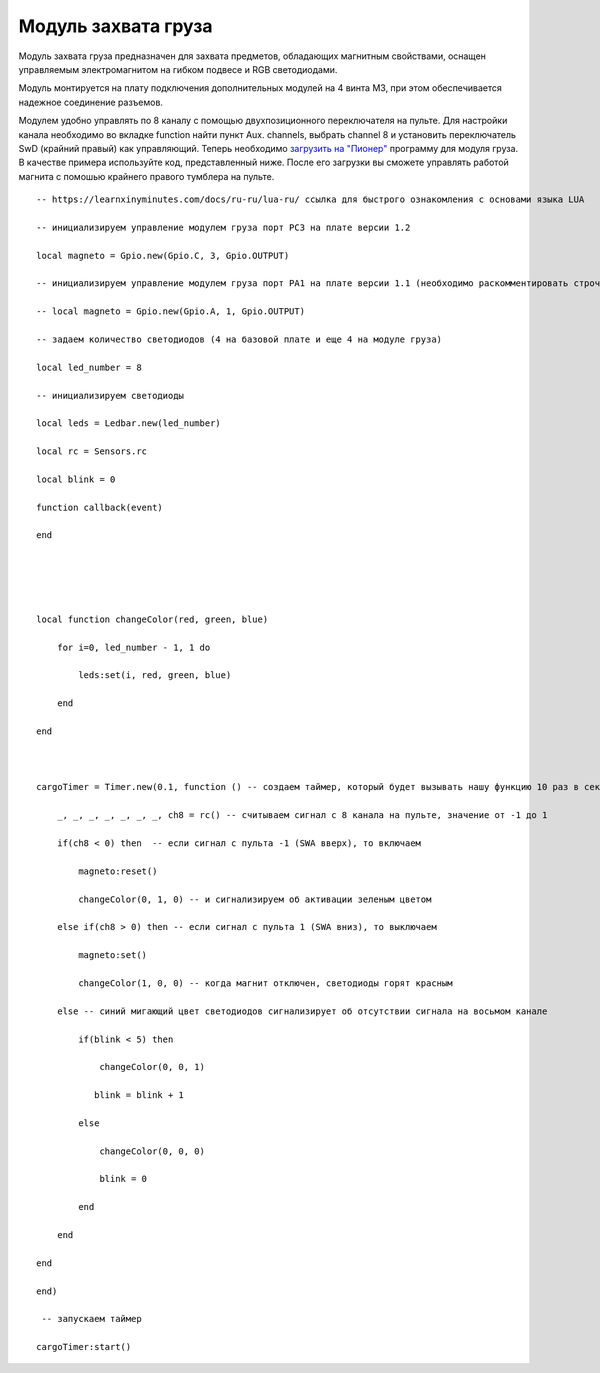 Модуль захвата груза
====================

.. image:: /_static/images/cargo_module.png
	:align: center

Модуль захвата груза предназначен для  захвата предметов, обладающих магнитным свойствами, оснащен управляемым электромагнитом на гибком подвесе и RGB светодиодами.

Модуль монтируется на плату подключения дополнительных модулей на 4 винта М3, при этом обеспечивается надежное соединение разъемов.

Модулем удобно управлять по 8 каналу с помощью двухпозиционного переключателя на пульте. Для настройки канала необходимо во вкладке function найти пункт Aux. channels, выбрать channel 8 и установить переключатель SwD (крайний правый) как управляющий. 
Теперь необходимо `загрузить на "Пионер"`_ программу для модуля груза. В качестве примера используйте код, представленный ниже. После его загрузки вы сможете управлять работой магнита с помошью крайнего правого тумблера на пульте.

.. _загрузить на "Пионер": pioneer_station_upload.html 

::

    -- https://learnxinyminutes.com/docs/ru-ru/lua-ru/ ссылка для быстрого ознакомления с основами языка LUA

    -- инициализируем управление модулем груза порт PC3 на плате версии 1.2

    local magneto = Gpio.new(Gpio.C, 3, Gpio.OUTPUT)

    -- инициализируем управление модулем груза порт PA1 на плате версии 1.1 (необходимо раскомментировать строчку ниже и закомментировать строчку выше)

    -- local magneto = Gpio.new(Gpio.A, 1, Gpio.OUTPUT)

    -- задаем количество светодиодов (4 на базовой плате и еще 4 на модуле груза)

    local led_number = 8

    -- инициализируем светодиоды

    local leds = Ledbar.new(led_number)

    local rc = Sensors.rc

    local blink = 0

    function callback(event)

    end





    local function changeColor(red, green, blue)

        for i=0, led_number - 1, 1 do

            leds:set(i, red, green, blue)

        end

    end



    cargoTimer = Timer.new(0.1, function () -- создаем таймер, который будет вызывать нашу функцию 10 раз в секунуду

        _, _, _, _, _, _, _, ch8 = rc() -- считываем сигнал с 8 канала на пульте, значение от -1 до 1

        if(ch8 < 0) then  -- если сигнал с пульта -1 (SWA вверх), то включаем

            magneto:reset()

            changeColor(0, 1, 0) -- и сигнализируем об активации зеленым цветом

        else if(ch8 > 0) then -- если сигнал с пульта 1 (SWA вниз), то выключаем

            magneto:set()

            changeColor(1, 0, 0) -- когда магнит отключен, светодиоды горят красным

        else -- синий мигающий цвет светодиодов сигнализирует об отсутствии сигнала на восьмом канале

            if(blink < 5) then

                changeColor(0, 0, 1)

               blink = blink + 1

            else

                changeColor(0, 0, 0)

                blink = 0

            end

        end

    end

    end)

     -- запускаем таймер

    cargoTimer:start()





